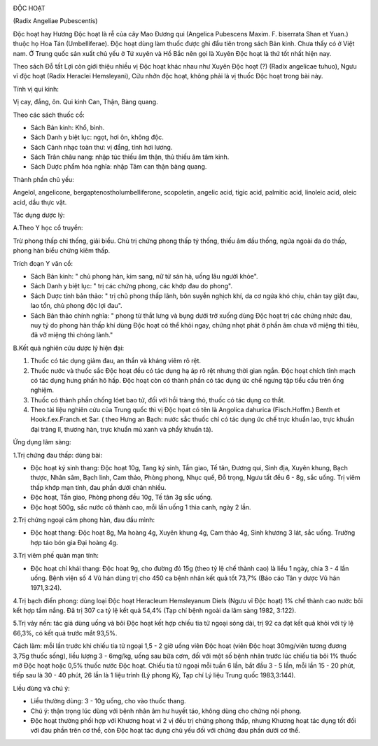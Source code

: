 |image0|

ĐỘC HOẠT

(Radix Angeliae Pubescentis)

Độc hoạt hay Hương Độc hoạt là rễ của cây Mao Đương qui (Angelica
Pubescens Maxim. F. biserrata Shan et Yuan.) thuộc họ Hoa Tán
(Umbelliferae). Độc hoạt dùng làm thuốc được ghi đầu tiên trong sách Bản
kinh. Chưa thấy có ở Việt nam. Ở Trung quốc sản xuất chủ yếu ở Tứ xuyên
và Hồ Bắc nên gọi là Xuyên Độc hoạt là thứ tốt nhất hiện nay.

Theo sách Đỗ tất Lợi còn giới thiệu nhiều vị Độc hoạt khác nhau như
Xuyên Độc hoạt (?) (Radix angelicae tuhuo), Ngưu vĩ độc hoạt (Radix
Heraclei Hemsleyani), Cửu nhởn độc hoạt, không phải là vị thuốc Độc hoạt
trong bài này.

Tính vị qui kinh:

Vị cay, đắng, ôn. Qui kinh Can, Thận, Bàng quang.

Theo các sách thuốc cổ:

-  Sách Bản kinh: Khổ, bình.
-  Sách Danh y biệt lục: ngọt, hơi ôn, không độc.
-  Sách Cảnh nhạc toàn thư: vị đắng, tính hơi lương.
-  Sách Trân châu nang: nhập túc thiếu âm thận, thủ thiếu âm tâm kinh.
-  Sách Dược phẩm hóa nghĩa: nhập Tâm can thận bàng quang.

Thành phần chủ yếu:

Angelol, angelicone, bergaptenostholumbelliferone, scopoletin, angelic
acid, tigic acid, palmitic acid, linoleic acid, oleic acid, dầu thực
vật.

Tác dụng dược lý:

A.Theo Y học cổ truyền:

Trừ phong thấp chỉ thống, giải biểu. Chủ trị chứng phong thấp tý thống,
thiếu âm đầu thống, ngứa ngoài da do thấp, phong hàn biểu chứng kiêm
thấp.

Trích đoạn Y văn cổ:

-  Sách Bản kinh: " chủ phong hàn, kim sang, nữ tử sán hà, uống lâu
   người khỏe".
-  Sách Danh y biệt lục: " trị các chứng phong, các khớp đau do phong".
-  Sách Dược tính bản thảo: " trị chủ phong thấp lãnh, bôn suyễn nghịch
   khí, da cơ ngứa khó chịu, chân tay giật đau, lao tổn, chủ phong độc
   lợi đau".
-  Sách Bản thảo chính nghĩa: " phong từ thắt lưng và bụng dưới trở
   xuống dùng Độc hoạt trị các chứng nhức đau, nuy tý do phong hàn thấp
   khí dùng Độc hoạt có thể khỏi ngay, chứng nhọt phát ở phần âm chưa vỡ
   miệng thì tiêu, đã vỡ miệng thì chóng lành."

B.Kết quả nghiên cứu dược lý hiện đại:

#. Thuốc có tác dụng giảm đau, an thần và kháng viêm rõ rệt.
#. Thuốc nước và thuốc sắc Độc hoạt đều có tác dụng hạ áp rõ rệt nhưng
   thời gian ngắn. Độc hoạt chích tĩnh mạch có tác dụng hưng phấn hô
   hấp. Độc hoạt còn có thành phần có tác dụng ức chế ngưng tập tiểu cầu
   trên ống nghiệm.
#. Thuốc có thành phần chống lóet bao tử, đối với hồi tràng thỏ, thuốc
   có tác dụng co thắt.
#. Theo tài liệu nghiên cứu của Trung quốc thì vị Độc họat có tên là
   Angolica dahurica (Fisch.Hoffm.) Benth et Hook.f.ex.Franch.et Sar. (
   theo Hưng an Bạch: nước sắc thuốc chỉ có tác dụng ức chế trực khuẩn
   lao, trực khuẩn đại tràng lî, thương hàn, trực khuẩn mủ xanh và phẩy
   khuẩn tả).

Ứng dụng lâm sàng:

1.Trị chứng đau thấp: dùng bài:

-  Độc hoạt ký sinh thang: Độc hoạt 10g, Tang ký sinh, Tần giao, Tế tân,
   Đương qui, Sinh địa, Xuyên khung, Bạch thược, Nhân sâm, Bạch linh,
   Cam thảo, Phòng phong, Nhục quế, Đỗ trọng, Ngưu tất đều 6 - 8g, sắc
   uống. Trị viêm thấp khớp mạn tính, đau phần dưới chân nhiều.
-  Độc hoạt, Tần giao, Phòng phong đều 10g, Tế tân 3g sắc uống.
-  Độc hoạt 500g, sắc nước cô thành cao, mỗi lần uống 1 thìa canh, ngày
   2 lần.

2.Trị chứng ngoại cảm phong hàn, đau đầu mình:

-  Độc hoạt thang: Độc hoạt 8g, Ma hoàng 4g, Xuyên khung 4g, Cam thảo
   4g, Sinh khương 3 lát, sắc uống. Trường hợp táo bón gia Đại hoàng 4g.

3.Trị viêm phế quản mạn tính:

-  Độc hoạt chỉ khái thang: Độc hoạt 9g, cho đường đỏ 15g (theo tỷ lệ
   chế thành cao) là liều 1 ngày, chia 3 - 4 lần uống. Bệnh viện số 4 Vũ
   hán dùng trị cho 450 ca bệnh nhân kết quả tốt 73,7% (Báo cáo Tân y
   dược Vũ hán 1971,3:24).

4.Trị bạch điến phong: dùng loại Độc hoạt Heracleum Hemsleyanum Diels
(Ngưu vĩ Độc hoạt) 1% chế thành cao nước bôi kết hợp tắm nắng. Đã trị
307 ca tỷ lệ kết quả 54,4% (Tạp chí bệnh ngoài da lâm sàng 1982, 3:122).

5.Trị vảy nến: tác giả dùng uống và bôi Độc hoạt kết hợp chiếu tia tử
ngoại sóng dài, trị 92 ca đạt kết quả khỏi với tỷ lệ 66,3%, có kết quả
trước mắt 93,5%.

Cách làm: mỗi lần trước khi chiếu tia tử ngoại 1,5 - 2 giờ uống viên Độc
hoạt (viên Độc hoạt 30mg/viên tương đương 3,75g thuốc sống), liều lượng
3 - 6mg/kg, uống sau bữa cơm, đối với một số bệnh nhân trước lúc chiếu
tia bôi 1% thuốc mỡ Độc hoạt hoặc 0,5% thuốc nước Độc hoạt. Chiếu tia tử
ngoại mỗi tuần 6 lần, bắt đầu 3 - 5 lần, mỗi lần 15 - 20 phút, tiếp sau
là 30 - 40 phút, 26 lần là 1 liệu trình (Lý phong Kỳ, Tạp chí Lý liệu
Trung quốc 1983,3:144).

Liều dùng và chú ý:

-  Liều thường dùng: 3 - 10g uống, cho vào thuốc thang.
-  Chú ý: thận trọng lúc dùng với bệnh nhân âm hư huyết táo, không dùng
   cho chứng nội phong.
-  Độc hoạt thường phối hợp với Khương hoạt vì 2 vị đều trị chứng phong
   thấp, nhưng Khương hoạt tác dụng tốt đối với đau phần trên cơ thể,
   còn Độc hoạt tác dụng chủ yếu đối với chứng đau phần dưới cơ thể.

.. |image0| image:: DOCHOAT.JPG
   :width: 50px
   :height: 50px
   :target: DOCHOAT_.HTM
